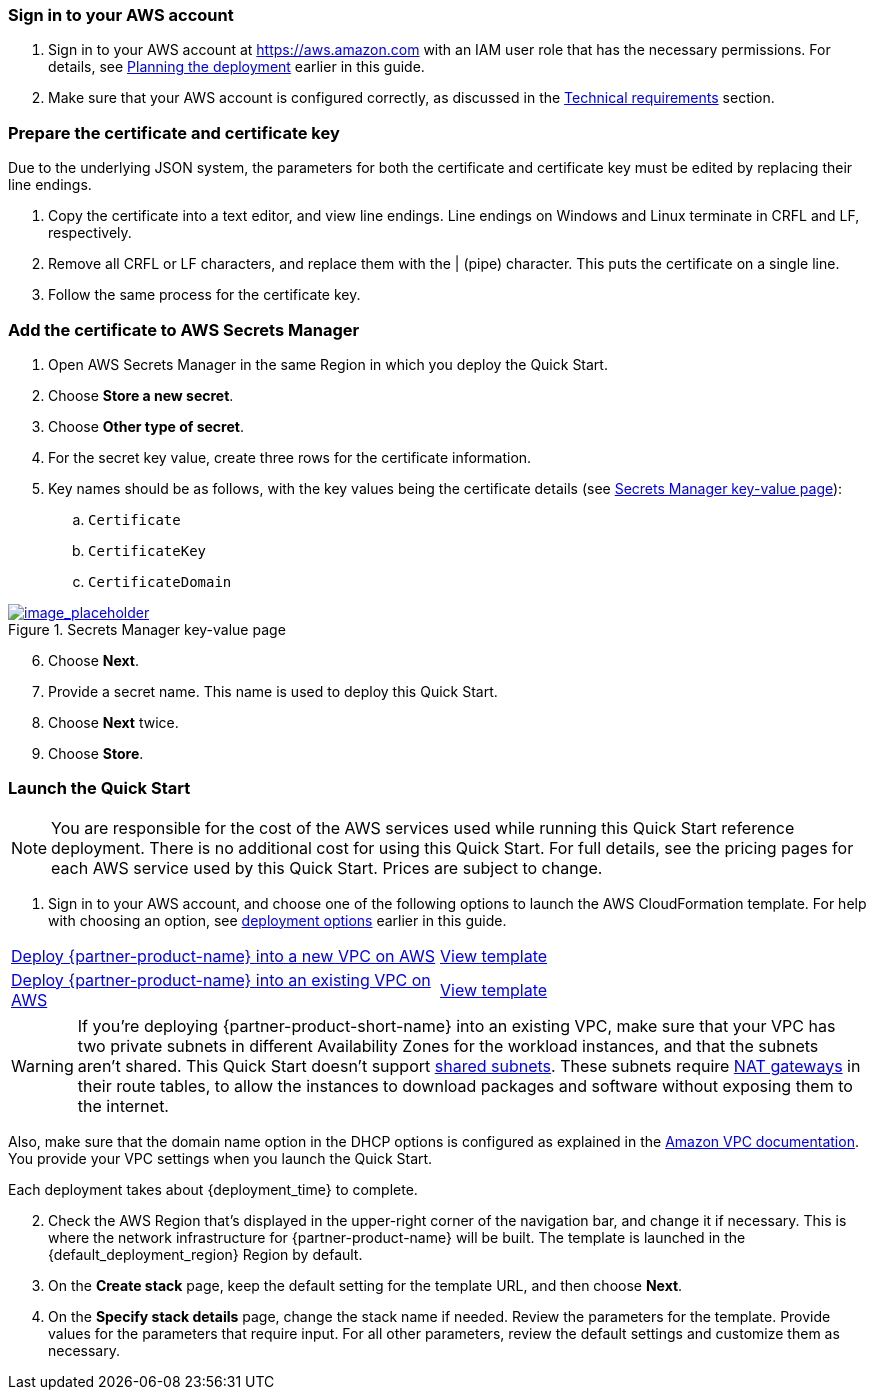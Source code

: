 // We need to work around Step numbers here if we are going to potentially exclude the AMI subscription
=== Sign in to your AWS account

. Sign in to your AWS account at https://aws.amazon.com with an IAM user role that has the necessary permissions. For details, see link:#_planning_the_deployment[Planning the deployment] earlier in this guide.
. Make sure that your AWS account is configured correctly, as discussed in the link:#_technical_requirements[Technical requirements] section.

=== Prepare the certificate and certificate key

Due to the underlying JSON system, the parameters for both the certificate and certificate key must be edited by replacing their line endings.

. Copy the certificate into a text editor, and view line endings. Line endings on Windows and Linux terminate in CRFL and LF, respectively.
. Remove all CRFL or LF characters, and replace them with the | (pipe) character. This puts the certificate on a single line.
. Follow the same process for the certificate key.

=== Add the certificate to AWS Secrets Manager

. Open AWS Secrets Manager in the same Region in which you deploy the Quick Start.
. Choose *Store a new secret*.
. Choose *Other type of secret*.
. For the secret key value, create three rows for the certificate information.
. Key names should be as follows, with the key values being the certificate details (see <<secret_manager>>):
.. `Certificate`
.. `CertificateKey`
.. `CertificateDomain`

:xrefstyle: short
[#secret_manager]
.Secrets Manager key-value page
[link=../{quickstart-project-name}/images/secrets_manager.png]
image::../images/secrets_manager.png[image_placeholder]

[start=6]
. Choose *Next*.
. Provide a secret name. This name is used to deploy this Quick Start.
. Choose *Next* twice.
. Choose *Store*.


// Optional based on Marketplace listing. Not to be edited
ifdef::marketplace_subscription[]
=== Subscribe to the {partner-product-name} AMI

This Quick Start requires a subscription to the AMI for {partner-product-name} in AWS Marketplace.

. Sign in to your AWS account.
. {marketplace_listing_url}[Open the page for the {partner-product-name} AMI in AWS Marketplace], and then choose *Continue to Subscribe*.
. Review the terms and conditions for software usage, and then choose *Accept Terms*. +
  A confirmation page loads, and an email confirmation is sent to the account owner. For detailed subscription instructions, see the https://aws.amazon.com/marketplace/help/200799470[AWS Marketplace documentation^].

. When the subscription process is complete, exit out of AWS Marketplace without further action. *Do not* provision the software from AWS Marketplace—the Quick Start deploys the AMI for you.
endif::marketplace_subscription[]
// \Not to be edited

=== Launch the Quick Start

NOTE: You are responsible for the cost of the AWS services used while running this Quick Start reference deployment. There is no additional cost for using this Quick Start. For full details, see the pricing pages for each AWS service used by this Quick Start. Prices are subject to change.

. Sign in to your AWS account, and choose one of the following options to launch the AWS CloudFormation template. For help with choosing an option, see link:#_deployment_options[deployment options] earlier in this guide.

//TODO update the permalinks below
[cols=2*]
|===
^|https://fwd.aws/KyNPQ[Deploy {partner-product-name} into a new VPC on AWS^]
^|https://fwd.aws/88W9J[View template^]

^|https://fwd.aws/Pk5Ex[Deploy {partner-product-name} into an existing VPC on AWS^]
^|https://fwd.aws/AjKaJ[View template^]
|===

WARNING: If you’re deploying {partner-product-short-name} into an existing VPC, make sure that your VPC has two private subnets in different Availability Zones for the workload instances, and that the subnets aren’t shared. This Quick Start doesn’t support https://docs.aws.amazon.com/vpc/latest/userguide/vpc-sharing.html[shared subnets^]. These subnets require https://docs.aws.amazon.com/vpc/latest/userguide/vpc-nat-gateway.html[NAT gateways^] in their route tables, to allow the instances to download packages and software without exposing them to the internet.

Also, make sure that the domain name option in the DHCP options is configured as explained in the http://docs.aws.amazon.com/AmazonVPC/latest/UserGuide/VPC_DHCP_Options.html[Amazon VPC documentation^]. You provide your VPC settings when you launch the Quick Start.

Each deployment takes about {deployment_time} to complete.

[start=2]
. Check the AWS Region that’s displayed in the upper-right corner of the navigation bar, and change it if necessary. This is where the network infrastructure for {partner-product-name} will be built. The template is launched in the {default_deployment_region} Region by default.

// *Note:* This deployment includes Amazon EFS, which isn’t currently supported in all AWS Regions. For a current list of supported Regions, see the https://docs.aws.amazon.com/general/latest/gr/elasticfilesystem.html[endpoints and quotas webpage].

[start=3]
. On the *Create stack* page, keep the default setting for the template URL, and then choose *Next*.
. On the *Specify stack details* page, change the stack name if needed. Review the parameters for the template. Provide values for the parameters that require input. For all other parameters, review the default settings and customize them as necessary.

// In the following tables, parameters are listed by category and described separately for the two deployment options:

// * Parameters for deploying {partner-product-name} into a new VPC
// * Parameters for deploying {partner-product-name} into an existing VPC